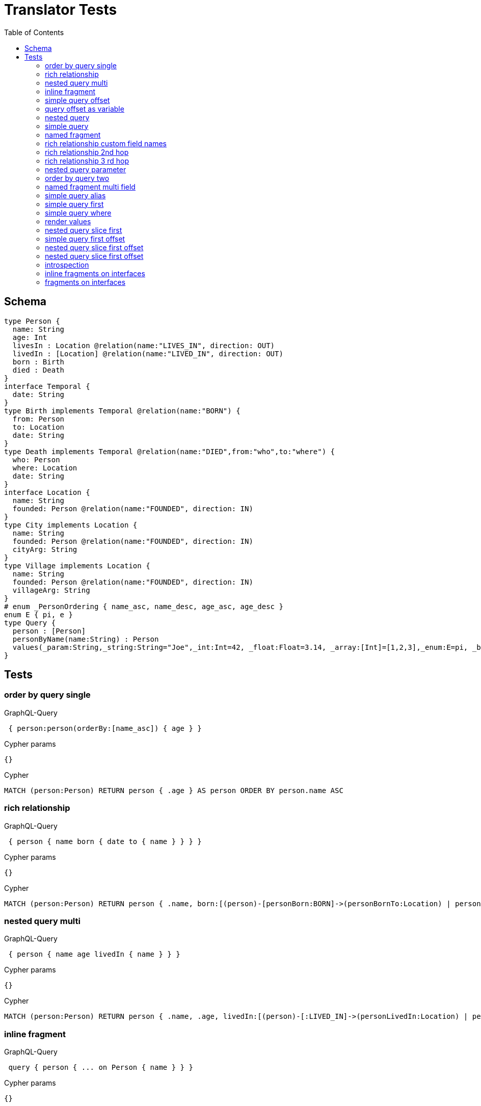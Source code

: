 :toc:
= Translator Tests

== Schema

[source,graphql,schema=true]
----
type Person {
  name: String
  age: Int
  livesIn : Location @relation(name:"LIVES_IN", direction: OUT)
  livedIn : [Location] @relation(name:"LIVED_IN", direction: OUT)
  born : Birth
  died : Death
}
interface Temporal {
  date: String
}
type Birth implements Temporal @relation(name:"BORN") {
  from: Person
  to: Location
  date: String
}
type Death implements Temporal @relation(name:"DIED",from:"who",to:"where") {
  who: Person
  where: Location
  date: String
}
interface Location {
  name: String
  founded: Person @relation(name:"FOUNDED", direction: IN)
}
type City implements Location {
  name: String
  founded: Person @relation(name:"FOUNDED", direction: IN)
  cityArg: String
}
type Village implements Location {
  name: String
  founded: Person @relation(name:"FOUNDED", direction: IN)
  villageArg: String
}
# enum _PersonOrdering { name_asc, name_desc, age_asc, age_desc }
enum E { pi, e }
type Query {
  person : [Person]
  personByName(name:String) : Person
  values(_param:String,_string:String="Joe",_int:Int=42, _float:Float=3.14, _array:[Int]=[1,2,3],_enum:E=pi, _boolean:Boolean=false,_null:String=null) : Person
}
----

== Tests

=== order by query single

.GraphQL-Query
[source,graphql]
----
 { person:person(orderBy:[name_asc]) { age } }
----

.Cypher params
[source,json]
----
{}
----

.Cypher
[source,cypher]
----
MATCH (person:Person) RETURN person { .age } AS person ORDER BY person.name ASC
----

=== rich relationship

.GraphQL-Query
[source,graphql]
----
 { person { name born { date to { name } } } }
----

.Cypher params
[source,json]
----
{}
----

.Cypher
[source,cypher]
----
MATCH (person:Person) RETURN person { .name, born:[(person)-[personBorn:BORN]->(personBornTo:Location) | personBorn { .date, to:personBornTo { .name } }][0] } AS person
----

=== nested query multi

.GraphQL-Query
[source,graphql]
----
 { person { name age livedIn { name } } }
----

.Cypher params
[source,json]
----
{}
----

.Cypher
[source,cypher]
----
MATCH (person:Person) RETURN person { .name, .age, livedIn:[(person)-[:LIVED_IN]->(personLivedIn:Location) | personLivedIn { .name }] } AS person
----

=== inline fragment

.GraphQL-Query
[source,graphql]
----
 query { person { ... on Person { name } } }
----

.Cypher params
[source,json]
----
{}
----

.Cypher
[source,cypher]
----
MATCH (person:Person) RETURN person { .name } AS person
----

=== simple query offset

.GraphQL-Query
[source,graphql]
----
 { person:person(offset:3) { age } }
----

.Cypher params
[source,json]
----
{}
----

.Cypher
[source,cypher]
----
MATCH (person:Person)
RETURN person { .age } AS person SKIP 3
----

=== query offset as variable

CAUTION: Not yet implemented

.GraphQL-Query
[source,graphql]
----
query getPersons($offset: Int){
  person(offset: $offset) {
    age
  }
}
----

.Query variables
[source,json,request=true]
----
{
  "offset": 10
}
----

.Cypher params
[source,json]
----
{
  "personOffset": 10
}
----

.Cypher
[source,cypher]
----
MATCH (person:Person) RETURN person { .age } AS person SKIP $personOffset
----

=== nested query

.GraphQL-Query
[source,graphql]
----
 { person { name age livesIn { name } } }
----

.Cypher params
[source,json]
----
{}
----

.Cypher
[source,cypher]
----
MATCH (person:Person) RETURN person { .name, .age, livesIn:[(person)-[:LIVES_IN]->(personLivesIn:Location) | personLivesIn { .name }][0] } AS person
----

=== simple query

.GraphQL-Query
[source,graphql]
----
 { person { name age } }
----

.Cypher params
[source,json]
----
{}
----

.Cypher
[source,cypher]
----
MATCH (person:Person) RETURN person { .name, .age } AS person
----

=== named fragment

.GraphQL-Query
[source,graphql]
----
 query { person { ...name } } fragment name on Person { name }
----

.Cypher params
[source,json]
----
{}
----

.Cypher
[source,cypher]
----
MATCH (person:Person) RETURN person { .name } AS person
----

=== rich relationship custom field names

.GraphQL-Query
[source,graphql]
----
 { person { name died { date where { name } } } }
----

.Cypher params
[source,json]
----
{}
----

.Cypher
[source,cypher]
----
MATCH (person:Person) RETURN person { .name, died:[(person)-[personDied:DIED]->(personDiedWhere:Location) | personDied { .date, where:personDiedWhere { .name } }][0] } AS person
----

=== rich relationship 2nd hop

.GraphQL-Query
[source,graphql]
----
 { person { name born { date to { name founded { name } } } } }
----

.Cypher params
[source,json]
----
{}
----

.Cypher
[source,cypher]
----
MATCH (person:Person)
RETURN person {
  .name,
  born:[(person)-[personBorn:BORN]->(personBornTo:Location) | personBorn {
    .date,
    to:personBornTo {
      .name,
      founded:[(personBornTo)<-[:FOUNDED]-(personBornToFounded:Person) | personBornToFounded {
        .name
      }][0]
    }
  }][0]
} AS person
----

=== rich relationship 3 rd hop

.GraphQL-Query
[source,graphql]
----
 { person { name born { date to { name founded { name born { date to { name } } } } } } }
----

.Cypher params
[source,json]
----
{}
----

.Cypher
[source,cypher]
----
MATCH (person:Person) RETURN person { .name, born:[(person)-[personBorn:BORN]->(personBornTo:Location) | personBorn { .date, to:personBornTo { .name, founded:[(personBornTo)<-[:FOUNDED]-(personBornToFounded:Person) | personBornToFounded { .name, born:[(personBornToFounded)-[personBornToFoundedBorn:BORN]->(personBornToFoundedBornTo:Location) | personBornToFoundedBorn { .date, to:personBornToFoundedBornTo { .name } }][0] }][0] } }][0] } AS person
----

=== nested query parameter

.GraphQL-Query
[source,graphql]
----
 { person { name age livesIn(name:"Berlin") { name } } }
----

.Cypher params
[source,json]
----
{"personLivesInName":"Berlin"}
----

.Cypher
[source,cypher]
----
MATCH (person:Person) RETURN person { .name, .age, livesIn:[(person)-[:LIVES_IN]->(personLivesIn:Location) WHERE personLivesIn.name = $personLivesInName | personLivesIn { .name }][0] } AS person
----

=== order by query two

.GraphQL-Query
[source,graphql]
----
 { person:person(orderBy:[age_desc, name_asc]) { age } }
----

.Cypher params
[source,json]
----
{}
----

.Cypher
[source,cypher]
----
MATCH (person:Person) RETURN person { .age } AS person ORDER BY person.age DESC, person.name ASC
----

=== named fragment multi field

.GraphQL-Query
[source,graphql]
----
  fragment details on Person { name, age } query { person { ...details } }
----

.Cypher params
[source,json]
----
{}
----

.Cypher
[source,cypher]
----
MATCH (person:Person) RETURN person { .name, .age } AS person
----

=== simple query alias

.GraphQL-Query
[source,graphql]
----
 { foo:person { n:name } }
----

.Cypher params
[source,json]
----
{}
----

.Cypher
[source,cypher]
----
MATCH (foo:Person) RETURN foo { n:foo.name } AS foo
----

=== simple query first

.GraphQL-Query
[source,graphql]
----
 { person:person(first:2) { age } }
----

.Cypher params
[source,json]
----
{}
----

.Cypher
[source,cypher]
----
MATCH (person:Person) RETURN person { .age } AS person LIMIT 2
----

=== simple query where

.GraphQL-Query
[source,graphql]
----
 { person:personByName(name:"Joe") { age } }
----

.Cypher params
[source,json]
----
{"personName":"Joe"}
----

.Cypher
[source,cypher]
----
MATCH (person:Person) WHERE person.name = $personName RETURN person { .age } AS person
----

=== render values

.GraphQL-Query
[source,graphql]
----
query($_param:String) { p:values(_param:$_param) { age } }
----

.Query variables
[source,json,request=true]
----
{"_param":"foo"}
----

.Cypher params
[source,json]
----
{
  "_param": "foo",
  "p_string": "Joe",
  "p_int": 42,
  "p_float": 3.14,
  "p_array": [ 1, 2, 3 ],
  "p_enum": "pi",
  "p_boolean": false
}
----

.Cypher
[source,cypher]
----
MATCH (p:Person)
WHERE p._param = $_param
  AND p._string = $p_string
  AND p._int = $p_int
  AND p._float = $p_float
  AND p._array = $p_array
  AND p._enum = $p_enum
  AND p._boolean = $p_boolean
RETURN p { .age } AS p
----

SLF4J: Failed to load class "org.slf4j.impl.StaticLoggerBinder".
SLF4J: Defaulting to no-operation (NOP) logger implementation
SLF4J: See http://www.slf4j.org/codes.html#StaticLoggerBinder for further details.
=== nested query slice offset

.GraphQL-Query
[source,graphql]
----
 { person { livedIn(offset:3) { name } } }
----

.Cypher params
[source,json]
----
{
}
----

.Cypher
[source,cypher]
----
MATCH (person:Person)
RETURN person {
  livedIn:[(person)-[:LIVED_IN]->(personLivedIn:Location) | personLivedIn {
    .name
  }][3..] } AS person
----

=== nested query slice first

.GraphQL-Query
[source,graphql]
----
 { person { livedIn(first:2) { name } } }
----

.Cypher params
[source,json]
----
{
}
----

.Cypher
[source,cypher]
----
MATCH (person:Person)
RETURN person {
  livedIn:[(person)-[:LIVED_IN]->(personLivedIn:Location) | personLivedIn {
    .name
  }][0..2] } AS person
----

line 1:15 token recognition error at: ' '
line 1:35 token recognition error at: ' '
=== nested query 2 nd hop

.GraphQL-Query
[source,graphql]
----
 { person { name age livesIn { name founded {name}} } }
----

.Cypher params
[source,json]
----
{}
----

.Cypher
[source,cypher]
----
MATCH (person:Person) RETURN person { .name, .age, livesIn:[(person)-[:LIVES_IN]->(personLivesIn:Location) | personLivesIn { .name, founded:[(personLivesIn)<-[:FOUNDED]-(personLivesInFounded:Person) | personLivesInFounded { .name }][0] }][0] } AS person
----

line 1:12 token recognition error at: ' '
=== inline fragment multi fields

.GraphQL-Query
[source,graphql]
----
 query { person { ... on Person { name,age } } }
----

.Cypher params
[source,json]
----
{}
----

.Cypher
[source,cypher]
----
MATCH (person:Person) RETURN person { .name, .age } AS person
----

=== simple query first offset

.GraphQL-Query
[source,graphql]
----
 { person:person(first:2,offset:3) { age } }
----

.Cypher params
[source,json]
----
{
}
----

.Cypher
[source,cypher]
----
MATCH (person:Person)
RETURN person { .age } AS person
SKIP 3 LIMIT 2
----

=== nested query slice first offset

.GraphQL-Query
[source,graphql]
----
 { person { livedIn(first:2,offset:3) { name } } }
----

.Cypher params
[source,json]
----
{
}
----

.Cypher
[source,cypher]
----
MATCH (person:Person)
RETURN person {
  livedIn:[(person)-[:LIVED_IN]->(personLivedIn:Location) | personLivedIn {
    .name
  }][3..5]
} AS person
----

=== nested query slice first offset

.GraphQL-Query
[source,graphql]
----
{ location { name __typename } }
----

.Cypher params
[source,json]
----
{
  "locationValidTypes": [
    "City",
    "Village"
  ]
}
----

.Cypher
[source,cypher]
----
MATCH (location:Location)
RETURN location {
  .name,
  __typename: head( [ label in labels(location) WHERE label in $locationValidTypes ] )
} AS location
----

=== introspection

.GraphQL-Query
[source,graphql]
----
{
  person {
    name
    __typename
    born {
      __typename
    }
  }
}
----

.Cypher params
[source,json]
----
{
  "personValidTypes":["Person"]
}
----

.Cypher
[source,cypher]
----
MATCH (person:Person)
RETURN person {
  .name,
  __typename: head( [ label in labels(person) WHERE label in $personValidTypes ] ),
  born:[(person)-[personBorn:BORN]->(personBornTo:Location) | personBorn {
    __typename: 'Birth'
  }][0]
} AS person
----

=== inline fragments on interfaces

.GraphQL-Query
[source,graphql]
----
{
  location {
    name
    __typename
    ... on City {
      cityArg
    }
    ... on Village {
      villageArg
    }
  }
}
----

.Cypher params
[source,json]
----
{
  "locationValidTypes":["City","Village"]
}
----

.Cypher
[source,cypher]
----
MATCH (location:Location)
RETURN location {
  .name,
  __typename: head( [ label in labels(location) WHERE label in $locationValidTypes ] ),
  .cityArg,
  .villageArg
} AS location
----

=== fragments on interfaces

.GraphQL-Query
[source,graphql]
----
query {
  location {
    ...details
  }
}
fragment details on Location {
  name
  __typename
  ... on City {
    cityArg
  }
  ... on Village {
    villageArg
  }
}
----

.Cypher params
[source,json]
----
{
  "locationValidTypes":["City","Village"]
}
----

.Cypher
[source,cypher]
----
MATCH (location:Location)
RETURN location {
  .name,
  __typename: head( [ label in labels(location) WHERE label in $locationValidTypes ] ),
  .cityArg,
  .villageArg
} AS location
----
